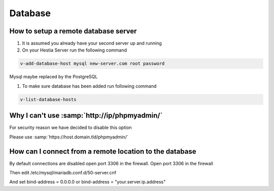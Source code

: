 ###############################
Database
###############################

************************************************
How to setup a remote database server
************************************************

#.  It is assumed you already have your second server up and running
#.  On your Hestia Server run the following command

.. code-block:: bash

   v-add-database-host mysql new-server.com root password

Mysql maybe replaced by the PostgreSQL

#. To make sure database has been added run following command

.. code-block:: bash

    v-list-database-hosts
    
***************************************************************
Why I can't use :samp:`http://ip/phpmyadmin/`
***************************************************************

For security reason we have decided to disable this option

Please use :samp:`https://host.domain.tld/phpmyadmin/`
    

***************************************************************
How can I connect from a remote location to the database
***************************************************************

By default connections are disabled open port 3306 in the firewall. Open port 3306 in the firewall 

.. image:: ../images/ipset/ipset-3.png
    :width: 350
    :align: center
    :height: 391px
    :alt: Add Firewall rule

Then edit /etc/mysql/mariadb.conf.d/50-server.cnf

And set bind-address = 0.0.0.0 or bind-address = "your.server.ip.address"
